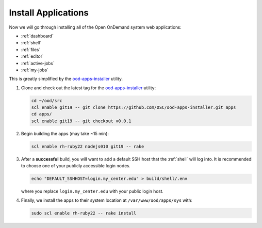 .. _install-apps:

Install Applications
====================

Now we will go through installing all of the Open OnDemand system web
applications:

- :ref:`dashboard`
- :ref:`shell`
- :ref:`files`
- :ref:`editor`
- :ref:`active-jobs`
- :ref:`my-jobs`

This is greatly simplified by the ood-apps-installer_ utility.

#. Clone and check out the latest tag for the ood-apps-installer_ utility:

   .. code-block:: sh

      cd ~/ood/src
      scl enable git19 -- git clone https://github.com/OSC/ood-apps-installer.git apps
      cd apps/
      scl enable git19 -- git checkout v0.0.1

#. Begin building the apps (may take ~15 min):

   .. code-block:: sh

      scl enable rh-ruby22 nodejs010 git19 -- rake

#. After a **successful** build, you will want to add a default SSH host that
   the :ref:`shell` will log into. It is recommended to choose one of your
   publicly accessible login nodes.

   .. code-block:: sh

      echo "DEFAULT_SSHHOST=login.my_center.edu" > build/shell/.env

   where you replace ``login.my_center.edu`` with your public login host.

#. Finally, we install the apps to their system location at
   ``/var/www/ood/apps/sys`` with:

   .. code-block:: sh

      sudo scl enable rh-ruby22 -- rake install

.. _ood-apps-installer: https://github.com/OSC/ood-apps-installer

